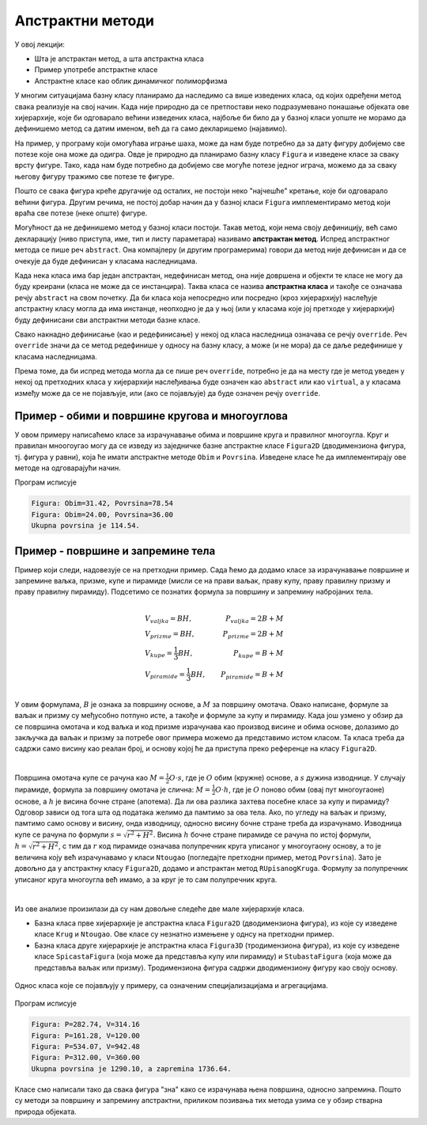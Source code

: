 Апстрактни методи
=================

У овој лекцији:

- Шта је апстрактан метод, а шта апстрактна класа
- Пример употребе апстрактне класе
- Апстрактне класе као облик динамичког полиморфизма

У многим ситуацијама базну класу планирамо да наследимо са више изведених класа, од којих одређени 
метод свака реализује на свој начин. Када није природно да се претпостави неко подразумевано 
понашање објеката ове хијерархије, које би одговарало већини изведених класа, најбоље би било да 
у базној класи уопште не морамо да дефинишемо метод са датим именом, већ да га само декларишемо 
(најавимо). 

На пример, у програму који омогућава играње шаха, може да нам буде потребно да за дату фигуру 
добијемо све потезе  које она може да одигра. Овде је природно да планирамо базну класу ``Figura`` 
и изведене класе за сваку врсту фигуре. Тако, када нам буде потребно да добијемо све могуће потезе 
једног играча, можемо да за сваку његову фигуру тражимо све потезе те фигуре.

Пошто се свака фигура креће другачије од осталих, не постоји неко "најчешће" кретање, које би 
одговарало већини фигура. Другим речима, не постој добар начин да у базној класи ``Figura`` 
имплементирамо метод који враћа све потезе (неке опште) фигуре.

Могућност да не дефинишемо метод у базној класи постоји. Такав метод, који нема своју дефиницију, 
већ само декларацију (ниво приступа, име, тип и листу параметара) називамо **апстрактан метод**.
Испред апстрактног метода се пише реч ``abstract``. Она компајлеру (и другим програмерима) говори да 
метод није дефинисан и да се очекује да буде дефинисан у класама наследницама.

Када нека класа има бар један апстрактан, недефинисан метод, она није довршена и објекти те класе не 
могу да буду креирани (класа не може да се инстанцира). Таква класа се назива **апстрактна класа** и 
такође се означава речју ``abstract`` на свом почетку. Да би класа која непосредно или посредно (кроз 
хијерархију) наслеђује апстрактну класу могла да има инстанце, неопходно је да у њој (или у класама 
које јој претходе у хијерархији) буду дефинисани сви апстрактни методи базне класе. 

.. infonote::

    Уочимо разлику између апстрактних и виртуелних метода: ако је метод означен као апстрактан, 
    редефинисање (негде касније у хијерархији наслеђивања) је обавезно, а ако је означен као виртуелан, 
    редефинисање је могуће али није обавезно. 


Свако накнадно дефинисање (као и редефинисање) у некој од класа наследница означава се речју ``override``.
Реч ``override`` значи да се метод редефинише у односу на базну класу, а може (и не мора) да се даље 
редефинише у класама наследницама. 

Према томе, да би испред метода могла да се пише реч ``override``, потребно је да на месту где је метод 
уведен у некој од претходних класа у хијерархији наслеђивања буде означен као ``abstract`` или као 
``virtual``, а у класама између може да се не појављује, или (ако се појављује) да буде означен речју 
``override``.


.. infonote::

    Семантика позивања апстрактних и виртуелних метода:
    
    Приликом позива неког апстрактног или виртуелног метода, можемо да замислимо да се полази од класе 
    којој припда објекат чији метод позивамо, и да се кроз хијерархију класа навише (кроз базне класе) 
    тражи најближа постојећа дефиниција позваног метода. Стварни механизам одређивања метода који треба 
    да се изврши није тако спор (мада је спорији од позивања обичних метода), али ми можемо да пронађемо 
    тај метод по описаном правилу.

    
Пример - обими и површине кругова и многоуглова
-----------------------------------------------

У овом примеру написаћемо класе за израчунавање обима и површине круга и правилног многоугла. Круг 
и правилан мноогоугао могу да се изведу из заједничке базне апстрактне класе ``Figura2D`` 
(дводимензиона фигура, тј. фигура у равни), која ће имати апстрактне методе ``Obim`` и ``Povrsina``. 
Изведене класе ће да имплементирају ове методе на одговарајући начин.


.. activecode:: klase_obimi_povrsine
    :passivecode: true

    using System;
    using System.Collections.Generic;

    internal class Program
    {
        public abstract class Figura2D
        {
            public abstract double Povrsina();
            public abstract double Obim();
        }

        public class Krug : Figura2D
        {
            private double r;
            public Krug(double r0) { r = r0; }
            public override double Povrsina() { return r * r * Math.PI; }
            public override double Obim() { return 2 * r * Math.PI; }
        }
        public class Ntougao : Figura2D
        {
            private double a;
            private int n;
            public Ntougao(double a0, int n0) { a = a0; n = n0; }
            public override double Povrsina() 
            {
                double rUpisanogKruga = 0.5 * a / Math.Tan(Math.PI / n);
                return n * 0.5 * a * rUpisanogKruga; 
            }
            public override double Obim() { return n * a; }
        }

        static void Main(string[] args)
        {
            List<Figura2D> figure = new List<Figura2D>();
            figure.Add(new Krug(5));        // krug poluprecnika 5
            figure.Add(new Ntougao(6, 4));  // kvadrat stranice 6

            double p = 0;
            foreach (Figura2D f in figure)
            {
                Console.WriteLine("Figura: Obim={0:0.00}, Povrsina={1:0.00}", f.Obim(), f.Povrsina());
                p += f.Povrsina();
            }

            Console.WriteLine("Ukupna povrsina je {0:0.00}.", p); 
        }
    }

Програм исписује

.. code::

    Figura: Obim=31.42, Povrsina=78.54
    Figura: Obim=24.00, Povrsina=36.00
    Ukupna povrsina je 114.54.

.. suggestionnote::

    У овом примеру поново смо се срели са динамичким полиморфизмом, овај пут оствареним помоћу 
    апстрактне базне класе. Видимо да се инстанциране фигуре користе на исти, униформан начин. 
    Приликом употребе (завршна ``foreach`` петља) не морамо да водимо рачуна о томе која фигура 
    је круг, а која многоугао, али се ипак обим и површина сваке од њих израчунавају правилно, 
    тј. у складу са стварном природом фигуре. 


Пример - површине и запремине тела
----------------------------------

Пример који следи, надовезује се на претходни пример. Сада ћемо да додамо класе за израчунавање 
површине и запремине ваљка, призме, купе и пирамиде (мисли се на прави ваљак, праву купу, праву 
правилну призму и праву правилну пирамиду). Подсетимо се познатих формула за површину и запремину 
набројаних тела.

.. math::

    \begin{align} \\
    &V_{valjka} = BH,               &   P_{valjka} = 2B + M\\
    &V_{prizme} = BH,               &   P_{prizme} = 2B + M\\
    &V_{kupe} = \frac{1}{3}BH,      &   P_{kupe} = B + M\\
    &V_{piramide} = \frac{1}{3}BH,  &   P_{piramide} = B + M\\
    \end{align}

У овим формулама, :math:`B` је ознака за површину основе, а :math:`M` за површину омотача. Овако 
написане, формуле за ваљак и призму су међусобно потпуно исте, а такође и формуле за купу и 
пирамиду. Када још узмено у обзир да се површина омотача и код ваљка и код призме израчунава као 
производ висине и обима основе, долазимо до закључка да ваљак и призму за потребе овог примера 
можемо да представимо истом класом. Та класа треба да садржи само висину као реалан број, и основу 
којој ће да приступа преко референце на класу ``Figura2D``.

|

Површина омотача купе се рачуна као :math:`M = \frac{1}{2} O \cdot s`, где је :math:`O` обим (кружне) 
основе, а :math:`s` дужина изводнице. У случају пирамиде, формула за површину омотача је слична: 
:math:`M = \frac{1}{2} O \cdot h`, где је :math:`O` поново обим (овај пут многоугаоне) основе, а 
:math:`h` је висина бочне стране (апотема). Да ли ова разлика захтева посебне класе за купу и 
пирамиду? Одговор зависи од тога шта од података желимо да памтимо за ова тела. Ако, по угледу на 
ваљак и призму, памтимо само основу и висину, онда изводницу, односно висину бочне стране треба да 
израчунамо. Изводница купе се рачуна по формули :math:`s = \sqrt{r^2 + H^2}`. Висина :math:`h` бочне 
стране пирамиде се рачуна по истој формули, :math:`h = \sqrt{r^2 + H^2}`, с тим да :math:`r` код 
пирамиде означава полупречник круга уписаног у многоугаону основу, а то је величина коју већ 
израчунавамо у класи ``Ntougao`` (погледајте претходни пример, метод ``Povrsina``). Зато је довољно 
да у апстрактну класу ``Figura2D``, додамо и апстрактан метод ``RUpisanogKruga``. Формулу за 
полупречник уписаног круга многоугла већ имамо, а за круг је то сам полупречник круга. 

|

Из ове анализе произилази да су нам довољне следеће две мале хијерархије класа. 

- Базна класа прве хијерархије је апстрактна класа ``Figura2D`` (дводимензиона фигура), из које су изведене 
  класе ``Krug`` и ``Ntougao``. Ове класе су незнатно измењене у однсу на претходни пример.
- Базна класа друге хијерархије је апстрактна класа ``Figura3D``  (тродимензиона фигура), из које су изведене 
  класе ``SpicastaFigura`` (која може да представља купу или пирамиду) и ``StubastaFigura`` (која може да 
  представља ваљак или призму). Тродимензиона фигура садржи дводимензиону фигуру као своју основу.

.. figure:: ../../_images/apstraktne_figure.png
    :align: center   

    Однос класа које се појављују у примеру, са означеним специјализацијама и агрегацијама.



.. activecode:: klase_povrsine_zapremine
    :passivecode: true

    using System;
    using System.Collections.Generic;

    internal class Program
    {
        public abstract class Figura2D
        {
            public abstract double Povrsina();
            public abstract double Obim();
            public abstract double RUpisanogKruga();

        }

        public class Krug : Figura2D
        {
            private double r;
            public Krug(double r0) { r = r0; }
            public override double Povrsina() { return r * r * Math.PI; }
            public override double Obim() { return 2 * r * Math.PI; }
            public override double RUpisanogKruga() { return r; }
        }
        public class Ntougao : Figura2D
        {
            private double a;
            private int n;
            public Ntougao(double a0, int n0) { a = a0; n = n0; }
            public override double Povrsina() { return n * 0.5 * a * RUpisanogKruga(); }
            public override double Obim() { return n * a; }
            public override double RUpisanogKruga() { return 0.5 * a / Math.Tan(Math.PI / n); }
        }

        public abstract class Figura3D
        {
            protected Figura2D osnova;
            protected double visina;
            public Figura3D(Figura2D b, double h)
            {
                osnova = b;
                visina = h;
            }
            public abstract double Zapremina();
            public abstract double Povrsina();
        }
        public class SpicastaFigura : Figura3D // kupa, piramida
        {
            public SpicastaFigura(Figura2D b, double h) : base(b, h) { }
            public override double Zapremina() { return osnova.Povrsina() * visina / 3; }
            public override double Povrsina()
            {
                double r = osnova.RUpisanogKruga();
                double s = Math.Sqrt(r * r + visina * visina); // izvodnica, ili visina bocne strane
                double b = osnova.Povrsina();
                double m = 0.5 * osnova.Obim() * s; // omotac
                return b + m;
            }
        }
        public class StubastaFigura : Figura3D // valjak, prizma
        {
            public StubastaFigura(Figura2D b, double h) : base(b, h) { }
            public override double Zapremina() { return osnova.Povrsina() * visina; }
            public override double Povrsina()
            {
                double b = osnova.Povrsina();
                double m = osnova.Obim() * visina; // omotac
                return b + b + m;
            }
        }
        static void Main(string[] args)
        {
            Figura2D krug = new Krug(5);
            Figura2D mnogougao = new Ntougao(6, 4); // kvadrat stranice 6

            List<Figura3D> figure = new List<Figura3D>();
            figure.Add(new SpicastaFigura(krug, 12)); // kupa
            figure.Add(new SpicastaFigura(mnogougao, 10));  // priamida
            figure.Add(new StubastaFigura(krug, 12)); // valjak
            figure.Add(new StubastaFigura(mnogougao, 10));  // prizma

            double p = 0, v = 0;
            foreach (Figura3D f in figure)
            {
                Console.WriteLine("Figura: P={0:0.00}, V={1:0.00}", f.Povrsina(), f.Zapremina());
                p += f.Povrsina();
                v += f.Zapremina();
            }

            Console.WriteLine("Ukupna povrsina je {0:0.00}, a zapremina {1:0.00}.", p, v); 
        }
    }

Програм исписује

.. code::

    Figura: P=282.74, V=314.16
    Figura: P=161.28, V=120.00
    Figura: P=534.07, V=942.48
    Figura: P=312.00, V=360.00
    Ukupna povrsina je 1290.10, a zapremina 1736.64.

.. suggestionnote::

    Ево још једном динамичког полиморфизма на делу. Поново нема потребе да на месту где се објекти 
    користе водимо рачуна о томе који објекат је које врсте и користимо наредбе гранања. Конкретније, 
    овај пут приликом рачунања површина и запремина фигура не морамо да водимо рачуна о томе која је 
    фигура ког облика. 
    
    
Класе смо написали тако да свака фигура "зна" како се израчунава њена површина, односно запремина. 
Пошто су методи за површину и запремину апстрактни, приликом позивања тих метода узима се у обзир стварна 
природа објеката.

